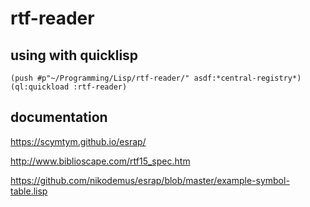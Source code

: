 * rtf-reader

** using with quicklisp
#+BEGIN_EXAMPLE
(push #p"~/Programming/Lisp/rtf-reader/" asdf:*central-registry*)
(ql:quickload :rtf-reader)
#+END_EXAMPLE

** documentation

https://scymtym.github.io/esrap/

http://www.biblioscape.com/rtf15_spec.htm

https://github.com/nikodemus/esrap/blob/master/example-symbol-table.lisp
